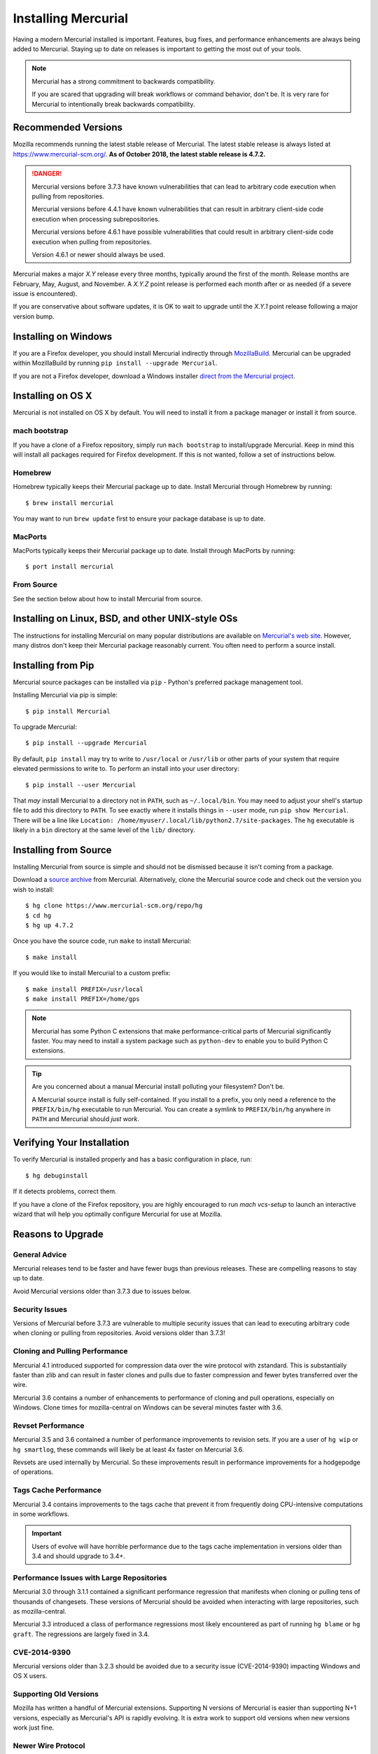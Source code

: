 .. _hgmozilla_installing:

====================
Installing Mercurial
====================

Having a modern Mercurial installed is important. Features, bug fixes,
and performance enhancements are always being added to Mercurial.
Staying up to date on releases is important to getting the most out of
your tools.

.. note::

   Mercurial has a strong commitment to backwards compatibility.

   If you are scared that upgrading will break workflows or command
   behavior, don't be. It is very rare for Mercurial to intentionally
   break backwards compatibility.

Recommended Versions
====================

Mozilla recommends running the latest stable release of Mercurial. The
latest stable release is always listed at
`https://www.mercurial-scm.org/ <https://www.mercurial-scm.org/>`_.
**As of October 2018, the latest stable release is 4.7.2.**

.. danger::

   Mercurial versions before 3.7.3 have known vulnerabilities that can
   lead to arbitrary code execution when pulling from repositories.

   Mercurial versions before 4.4.1 have known vulnerabilities that can
   result in arbitrary client-side code execution when processing
   subrepositories.

   Mercurial versions before 4.6.1 have possible vulnerabilities that
   could result in arbitrary client-side code execution when pulling
   from repositories.

   Version 4.6.1 or newer should always be used.

Mercurial makes a major *X.Y* release every three months, typically around
the first of the month. Release months are February, May, August, and
November. A *X.Y.Z* point release is performed each month after or as
needed (if a severe issue is encountered).

If you are conservative about software updates, it is OK to wait to
upgrade until the *X.Y.1* point release following a major version bump.

Installing on Windows
=====================

If you are a Firefox developer, you should install Mercurial indirectly
through `MozillaBuild <https://wiki.mozilla.org/MozillaBuild>`_. Mercurial
can be upgraded within MozillaBuild by running
``pip install --upgrade Mercurial``.

If you are not a Firefox developer, download a Windows installer
`direct from the Mercurial project <https://www.mercurial-scm.org/downloads>`_.

Installing on OS X
==================

Mercurial is not installed on OS X by default. You will need to install
it from a package manager or install it from source.

mach bootstrap
--------------

If you have a clone of a Firefox repository, simply run ``mach bootstrap``
to install/upgrade Mercurial. Keep in mind this will install all
packages required for Firefox development. If this is not wanted,
follow a set of instructions below.

Homebrew
--------

Homebrew typically keeps their Mercurial package up to date. Install
Mercurial through Homebrew by running::

  $ brew install mercurial

You may want to run ``brew update`` first to ensure your package
database is up to date.

MacPorts
--------

MacPorts typically keeps their Mercurial package up to date. Install
through MacPorts by running::

  $ port install mercurial

From Source
-----------

See the section below about how to install Mercurial from source.

Installing on Linux, BSD, and other UNIX-style OSs
==================================================

The instructions for installing Mercurial on many popular distributions
are available on `Mercurial's web site <https://www.mercurial-scm.org/downloads>`_.
However, many distros don't keep their Mercurial package reasonably
current. You often need to perform a source install.

Installing from Pip
===================

Mercurial source packages can be installed via ``pip`` - Python's
preferred package management tool.

Installing Mercurial via pip is simple::

   $ pip install Mercurial

To upgrade Mercurial::

   $ pip install --upgrade Mercurial

By default, ``pip install`` may try to write to ``/usr/local`` or ``/usr/lib``
or other parts of your system that require elevated permissions to write to.
To perform an install into your user directory::

   $ pip install --user Mercurial

That *may* install Mercurial to a directory not in ``PATH``, such as
``~/.local/bin``. You may need to adjust your shell's startup file to
add this directory to ``PATH``. To see exactly where it installs things
in ``--user`` mode, run ``pip show Mercurial``. There will be a line
like ``Location: /home/myuser/.local/lib/python2.7/site-packages``. The
``hg`` executable is likely in a ``bin`` directory at the same level of
the ``lib/`` directory.

Installing from Source
======================

Installing Mercurial from source is simple and should not be dismissed
because it isn't coming from a package.

Download a `source archive <https://www.mercurial-scm.org/downloads>`_
from Mercurial. Alternatively, clone the Mercurial source code and check
out the version you wish to install::

  $ hg clone https://www.mercurial-scm.org/repo/hg
  $ cd hg
  $ hg up 4.7.2

Once you have the source code, run ``make`` to install Mercurial::

  $ make install

If you would like to install Mercurial to a custom prefix::

  $ make install PREFIX=/usr/local
  $ make install PREFIX=/home/gps

.. note::

   Mercurial has some Python C extensions that make performance-critical
   parts of Mercurial significantly faster. You may need to install a
   system package such as ``python-dev`` to enable you to build Python C
   extensions.

.. tip::

   Are you concerned about a manual Mercurial install polluting your
   filesystem? Don't be.

   A Mercurial source install is fully self-contained. If you install to
   a prefix, you only need a reference to the ``PREFIX/bin/hg`` executable
   to run Mercurial. You can create a symlink to ``PREFIX/bin/hg`` anywhere
   in ``PATH`` and Mercurial should *just work*.

Verifying Your Installation
===========================

To verify Mercurial is installed properly and has a basic configuration
in place, run::

  $ hg debuginstall

If it detects problems, correct them.

If you have a clone of the Firefox repository, you are highly encouraged
to run `mach vcs-setup` to launch an interactive wizard that will
help you optimally configure Mercurial for use at Mozilla.

Reasons to Upgrade
==================

General Advice
--------------

Mercurial releases tend to be faster and have fewer bugs than previous
releases. These are compelling reasons to stay up to date.

Avoid Mercurial versions older than 3.7.3 due to issues below.

Security Issues
---------------

Versions of Mercurial before 3.7.3 are vulnerable to multiple security
issues that can lead to executing arbitrary code when cloning or
pulling from repositories. Avoid versions older than 3.7.3!

Cloning and Pulling Performance
-------------------------------

Mercurial 4.1 introduced supported for compression data over the
wire protocol with zstandard. This is substantially faster than zlib
and can result in faster clones and pulls due to faster compression
and fewer bytes transferred over the wire.

Mercurial 3.6 contains a number of enhancements to performance of
cloning and pull operations, especially on Windows. Clone times for
mozilla-central on Windows can be several minutes faster with 3.6.

Revset Performance
------------------

Mercurial 3.5 and 3.6 contained a number of performance improvements to
revision sets. If you are a user of ``hg wip`` or ``hg smartlog``, these
commands will likely be at least 4x faster on Mercurial 3.6.

Revsets are used internally by Mercurial. So these improvements result
in performance improvements for a hodgepodge of operations.

Tags Cache Performance
----------------------

Mercurial 3.4 contains improvements to the tags cache that prevent
it from frequently doing CPU-intensive computations in some workflows.

.. important::

   Users of evolve will have horrible performance due to the tags
   cache implementation in versions older than 3.4 and should upgrade
   to 3.4+.

Performance Issues with Large Repositories
------------------------------------------

Mercurial 3.0 through 3.1.1 contained a significant performance
regression that manifests when cloning or pulling tens of thousands
of changesets. These versions of Mercurial should be avoided
when interacting with large repositories, such as mozilla-central.

Mercurial 3.3 introduced a class of performance regressions most
likely encountered as part of running ``hg blame`` or ``hg graft``.
The regressions are largely fixed in 3.4.

CVE-2014-9390
-------------

Mercurial versions older than 3.2.3 should be avoided due to a security
issue (CVE-2014-9390) impacting Windows and OS X users.

Supporting Old Versions
-----------------------

Mozilla has written a handful of Mercurial extensions. Supporting
N versions of Mercurial is easier than supporting N+1 versions,
especially as Mercurial's API is rapidly evolving. It is extra work
to support old versions when new versions work just fine.

Newer Wire Protocol
-------------------

Mercurial 3.5 featured a new wire protocol that performs pushes and
pulls more efficiently.

Cloning from Pre-Generated Bundle Files
---------------------------------------

Mercurial 3.6 supports transparently cloning from pre-generated bundle
files. When you clone from hg.mozilla.org, many of the larger
repositories will be served from a CDN. This results in a faster
and more reliable clone.

Mercurial 4.1 will download zstandard-compressed bundles from
hg.mozilla.org by default. These are substantially smaller than
gzip-based bundles.
